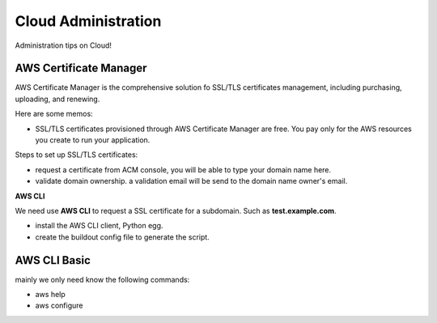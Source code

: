 Cloud Administration
====================

Administration tips on Cloud!

AWS Certificate Manager
-----------------------

AWS Certificate Manager is the comprehensive solution fo SSL/TLS
certificates management, 
including purchasing, uploading, and renewing.

Here are some memos:

- SSL/TLS certificates provisioned through AWS Certificate Manager 
  are free. You pay only for the AWS resources you create to 
  run your application.

Steps to set up SSL/TLS certificates:

- request a certificate from ACM console, you will be
  able to type your domain name here.
- validate domain ownership. a validation email will be send to the
  domain name owner's email.

**AWS CLI**

We need use **AWS CLI** to request a SSL certificate for a subdomain.
Such as **test.example.com**.

- install the AWS CLI client, Python egg.
- create the buildout config file to generate the script.

AWS CLI Basic
-------------

mainly we only need know the following commands:

- aws help
- aws configure
